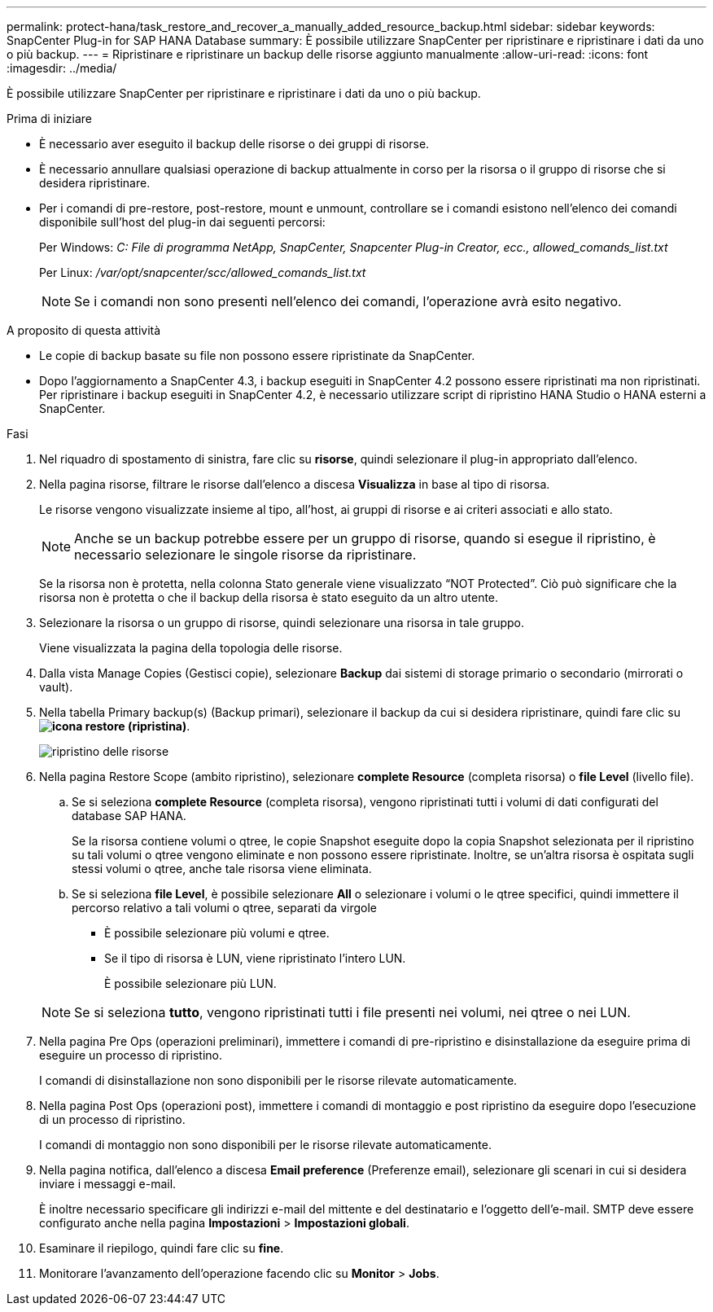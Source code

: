 ---
permalink: protect-hana/task_restore_and_recover_a_manually_added_resource_backup.html 
sidebar: sidebar 
keywords: SnapCenter Plug-in for SAP HANA Database 
summary: È possibile utilizzare SnapCenter per ripristinare e ripristinare i dati da uno o più backup. 
---
= Ripristinare e ripristinare un backup delle risorse aggiunto manualmente
:allow-uri-read: 
:icons: font
:imagesdir: ../media/


[role="lead"]
È possibile utilizzare SnapCenter per ripristinare e ripristinare i dati da uno o più backup.

.Prima di iniziare
* È necessario aver eseguito il backup delle risorse o dei gruppi di risorse.
* È necessario annullare qualsiasi operazione di backup attualmente in corso per la risorsa o il gruppo di risorse che si desidera ripristinare.
* Per i comandi di pre-restore, post-restore, mount e unmount, controllare se i comandi esistono nell'elenco dei comandi disponibile sull'host del plug-in dai seguenti percorsi:
+
Per Windows: _C: File di programma NetApp, SnapCenter, Snapcenter Plug-in Creator, ecc., allowed_comands_list.txt_

+
Per Linux: _/var/opt/snapcenter/scc/allowed_comands_list.txt_

+

NOTE: Se i comandi non sono presenti nell'elenco dei comandi, l'operazione avrà esito negativo.



.A proposito di questa attività
* Le copie di backup basate su file non possono essere ripristinate da SnapCenter.
* Dopo l'aggiornamento a SnapCenter 4.3, i backup eseguiti in SnapCenter 4.2 possono essere ripristinati ma non ripristinati. Per ripristinare i backup eseguiti in SnapCenter 4.2, è necessario utilizzare script di ripristino HANA Studio o HANA esterni a SnapCenter.


.Fasi
. Nel riquadro di spostamento di sinistra, fare clic su *risorse*, quindi selezionare il plug-in appropriato dall'elenco.
. Nella pagina risorse, filtrare le risorse dall'elenco a discesa *Visualizza* in base al tipo di risorsa.
+
Le risorse vengono visualizzate insieme al tipo, all'host, ai gruppi di risorse e ai criteri associati e allo stato.

+

NOTE: Anche se un backup potrebbe essere per un gruppo di risorse, quando si esegue il ripristino, è necessario selezionare le singole risorse da ripristinare.

+
Se la risorsa non è protetta, nella colonna Stato generale viene visualizzato "`NOT Protected`". Ciò può significare che la risorsa non è protetta o che il backup della risorsa è stato eseguito da un altro utente.

. Selezionare la risorsa o un gruppo di risorse, quindi selezionare una risorsa in tale gruppo.
+
Viene visualizzata la pagina della topologia delle risorse.

. Dalla vista Manage Copies (Gestisci copie), selezionare *Backup* dai sistemi di storage primario o secondario (mirrorati o vault).
. Nella tabella Primary backup(s) (Backup primari), selezionare il backup da cui si desidera ripristinare, quindi fare clic su *image:../media/restore_icon.gif["icona restore (ripristina)"]*.
+
image::../media/restoring_resource.gif[ripristino delle risorse]

. Nella pagina Restore Scope (ambito ripristino), selezionare *complete Resource* (completa risorsa) o *file Level* (livello file).
+
.. Se si seleziona *complete Resource* (completa risorsa), vengono ripristinati tutti i volumi di dati configurati del database SAP HANA.
+
Se la risorsa contiene volumi o qtree, le copie Snapshot eseguite dopo la copia Snapshot selezionata per il ripristino su tali volumi o qtree vengono eliminate e non possono essere ripristinate. Inoltre, se un'altra risorsa è ospitata sugli stessi volumi o qtree, anche tale risorsa viene eliminata.

.. Se si seleziona *file Level*, è possibile selezionare *All* o selezionare i volumi o le qtree specifici, quindi immettere il percorso relativo a tali volumi o qtree, separati da virgole
+
*** È possibile selezionare più volumi e qtree.
*** Se il tipo di risorsa è LUN, viene ripristinato l'intero LUN.
+
È possibile selezionare più LUN.





+

NOTE: Se si seleziona *tutto*, vengono ripristinati tutti i file presenti nei volumi, nei qtree o nei LUN.

. Nella pagina Pre Ops (operazioni preliminari), immettere i comandi di pre-ripristino e disinstallazione da eseguire prima di eseguire un processo di ripristino.
+
I comandi di disinstallazione non sono disponibili per le risorse rilevate automaticamente.

. Nella pagina Post Ops (operazioni post), immettere i comandi di montaggio e post ripristino da eseguire dopo l'esecuzione di un processo di ripristino.
+
I comandi di montaggio non sono disponibili per le risorse rilevate automaticamente.

. Nella pagina notifica, dall'elenco a discesa *Email preference* (Preferenze email), selezionare gli scenari in cui si desidera inviare i messaggi e-mail.
+
È inoltre necessario specificare gli indirizzi e-mail del mittente e del destinatario e l'oggetto dell'e-mail. SMTP deve essere configurato anche nella pagina *Impostazioni* > *Impostazioni globali*.

. Esaminare il riepilogo, quindi fare clic su *fine*.
. Monitorare l'avanzamento dell'operazione facendo clic su *Monitor* > *Jobs*.

